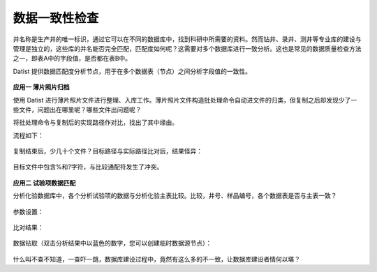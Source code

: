 ﻿.. DataConsistency

数据一致性检查
====================================
井名称是生产井的唯一标识，通过它可以在不同的数据库中，找到科研中所需要的资料。然而钻井、录井、测井等专业库的建设与管理是独立的，这些库的井名能否完全匹配，匹配度如何呢？这需要对多个数据库进行一致分析。这也是常见的数据质量检查方法之一，即表A中的字段值，是否都在表B中。

Datist 提供数据匹配度分析节点，用于在多个数据表（节点）之间分析字段值的一致性。

.. figure:: images/DataConsistency01.png
     :align: center
     :figwidth: 90% 
     :name: plate 	 
 
**应用一 薄片照片归档**

使用 Datist 进行薄片照片文件进行整理、入库工作。薄片照片文件构造批处理命令自动进文件的归类，但复制之后却发现少了一些文件，问题出在哪里呢？哪些文件出问题呢？

将批处理命令与复制后的实现路径作对比，找出了其中缘由。

流程如下：
 
.. figure:: images/DataConsistency02.png
     :align: center
     :figwidth: 90% 
     :name: plate 	 
 
 
复制结束后，少几十个文件？目标路径与实际路径比对后，结果怪异：

.. figure:: images/DataConsistency03.png
     :align: center
     :figwidth: 90% 
     :name: plate 	 

目标文件中包含%和?字符，与比较通配符发生了冲突。

.. figure:: images/DataConsistency04.png
     :align: center
     :figwidth: 90% 
     :name: plate 	 

**应用二 试验项数据匹配**

分析化验数据库中，各个分析试验项的数据与分析化验主表比较。比较，井号、样品编号，各个数据表是否与主表一致？

.. figure:: images/DataConsistency05.png
     :align: center
     :figwidth: 90% 
     :name: plate 	 

参数设置：

.. figure:: images/DataConsistency06.png
     :align: center
     :figwidth: 90% 
     :name: plate 	 

比对结果：

.. figure:: images/DataConsistency07.png
     :align: center
     :figwidth: 90% 
     :name: plate 	 

数据钻取（双击分析结果中以蓝色的数字，您可以创建临时数据源节点）：

.. figure:: images/DataConsistency08.png
     :align: center
     :figwidth: 90% 
     :name: plate 	 

什么叫不查不知道，一查吓一跳，数据库建设过程中，竟然有这么多的不一致，让数据库建设者情何以堪？
